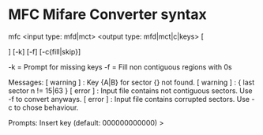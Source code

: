 * MFC Mifare Converter syntax
  :PROPERTIES:
  :CUSTOM_ID: mfc-mifare-converter-syntax
  :END:

mfc <input type: mfd|mct> <output type: mfd|mct|c|keys> [

#+BEGIN_HTML
  <output file>
#+END_HTML

] [-k] [-f] [-c{fill|skip}]

-k = Prompt for missing keys -f = Fill non contiguous regions with 0s

Messages: [ warning ] : Key {A|B} for sector {} not found. [ warning ] :
{ last sector n != 15|63 } [ error ] : Input file contains not
contiguous sectors. Use -f to convert anyways. [ error ] : Input file
contains corrupted sectors. Use -c to chose behaviour.

Prompts: Insert key (default: 000000000000) >

